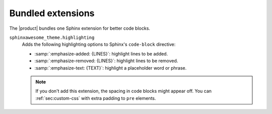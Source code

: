.. _sec:bundled-extensions:

Bundled extensions
------------------

The |product| bundles one Sphinx extension for better code blocks.

``sphinxawesome_theme.highlighting``
   Adds the following highlighting options to Sphinx's ``code-block`` directive:

   - :samp:`:emphasize-added: {LINES}`: highlight lines to be added.
   - :samp:`:emphasize-removed: {LINES}`: highlight lines to be removed.
   - :samp:`:emphasize-text: {TEXT}`: highlight a placeholder word or phrase.

   .. note::

      If you don't add this extension, the spacing in code blocks might appear off.
      You can :ref:`sec:custom-css` with extra padding to ``pre`` elements.

.. seealso::

   :doc:`/demo/code-blocks`,
   :confval:`sphinx:extensions`
